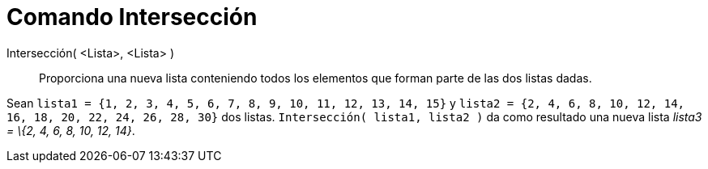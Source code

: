 = Comando Intersección
:page-en: commands/Intersection
ifdef::env-github[:imagesdir: /es/modules/ROOT/assets/images]

Intersección( <Lista>, <Lista> )::
  Proporciona una nueva lista conteniendo todos los elementos que forman parte de las dos listas dadas.

[EXAMPLE]
====

Sean `++lista1 = {1, 2, 3, 4, 5, 6, 7, 8, 9, 10, 11, 12, 13, 14, 15}++` y
`++lista2 = {2, 4, 6, 8, 10, 12, 14, 16, 18, 20, 22, 24, 26, 28, 30}++` dos listas. `++Intersección( lista1, lista2 )++`
da como resultado una nueva lista _lista3 = \{2, 4, 6, 8, 10, 12, 14}_.

====
